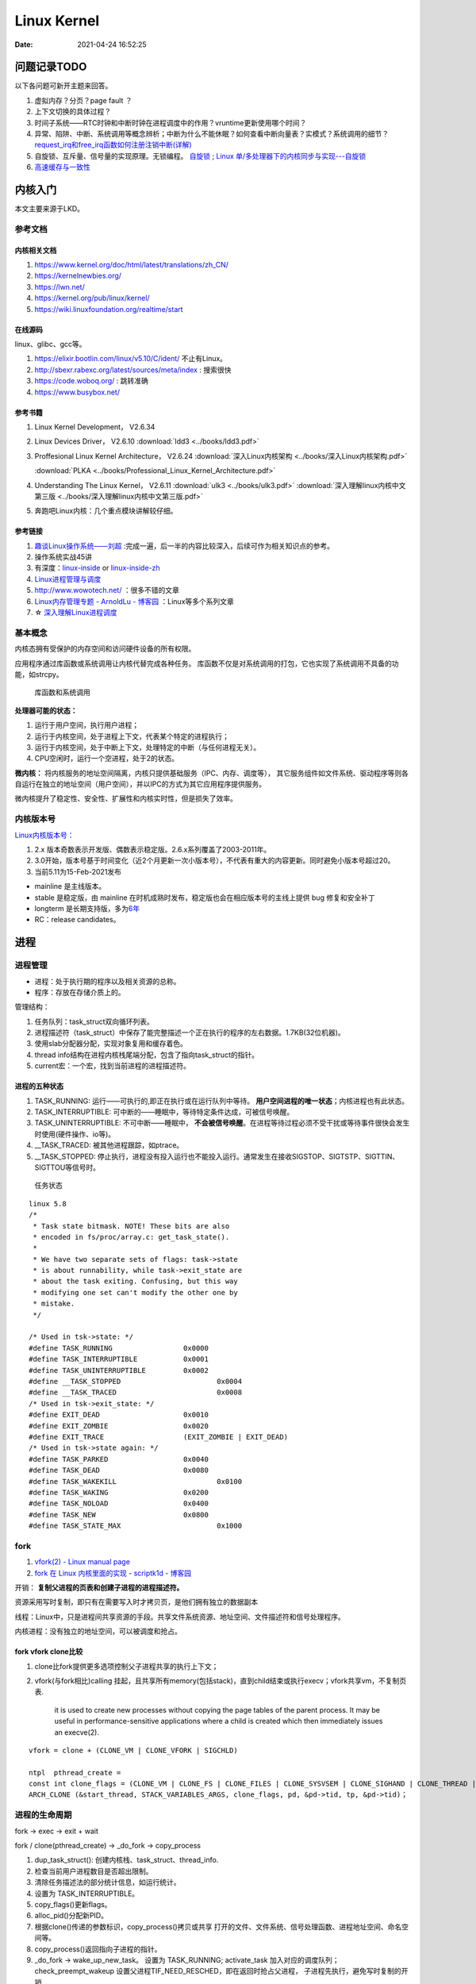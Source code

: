 
===============
Linux Kernel
===============


:Date:   2021-04-24 16:52:25



问题记录TODO
=============
以下各问题可新开主题来回答。
   
1. 虚拟内存？分页？page fault ？
2. 上下文切换的具体过程？
3. 时间子系统——RTC时钟和中断时钟在进程调度中的作用？vruntime更新使用哪个时间？ 
4. 异常、陷阱、中断、系统调用等概念辨析；中断为什么不能休眠？如何查看中断向量表？实模式？系统调用的细节？
   `request_irq和free_irq函数如何注册注销中断(详解) <https://www.cnblogs.com/lifexy/p/7506613.html>`__
5. 自旋锁、互斥量、信号量的实现原理。无锁编程。
   `自旋锁 <http://www.wowotech.net/kernel_synchronization/460.html>`__ ;
   `Linux 单/多处理器下的内核同步与实现---自旋锁 <https://zhuanlan.zhihu.com/p/115748853>`__

6. `高速缓存与一致性 <https://zhuanlan.zhihu.com/cpu-cache>`__


   


内核入门
============
本文主要来源于LKD。

参考文档
--------

内核相关文档
~~~~~~~~~~~~~~~~~

1. https://www.kernel.org/doc/html/latest/translations/zh_CN/
2. https://kernelnewbies.org/
3. https://lwn.net/
4. https://kernel.org/pub/linux/kernel/
5. https://wiki.linuxfoundation.org/realtime/start

在线源码
~~~~~~~~~~~~~~~~~~
linux、glibc、gcc等。

1. https://elixir.bootlin.com/linux/v5.10/C/ident/ 不止有Linux。
2. http://sbexr.rabexc.org/latest/sources/meta/index : 搜索很快
3. https://code.woboq.org/ : 跳转准确
4. https://www.busybox.net/

参考书籍
~~~~~~~~

1. Linux Kernel Development， V2.6.34
2. Linux Devices Driver， V2.6.10
   :download:`ldd3 <../books/ldd3.pdf>` 
3. Proffesional Linux Kernel Architecture， V2.6.24 
   :download:`深入Linux内核架构 <../books/深入Linux内核架构.pdf>` 

   :download:`PLKA <../books/Professional_Linux_Kernel_Architecture.pdf>` 

4. Understanding The Linux Kernel，  V2.6.11 
   :download:`ulk3 <../books/ulk3.pdf>` 
   :download:`深入理解linux内核中文第三版 <../books/深入理解linux内核中文第三版.pdf>` 

5. 奔跑吧Linux内核：几个重点模块讲解较仔细。


参考链接
~~~~~~~~

1. `趣谈Linux操作系统——刘超 <https://zter.ml/>`__ :完成一遍，后一半的内容比较深入，后续可作为相关知识点的参考。
2. 操作系统实战45讲
3. 有深度：`linux-inside <https://0xax.gitbooks.io/linux-insides/content/>`__ or 
   `linux-inside-zh <https://github.com/MintCN/linux-insides-zh>`__
4. `Linux进程管理与调度 <https://blog.csdn.net/gatieme/category_6225543.html>`__
5. http://www.wowotech.net/ ：很多不错的文章
6. `Linux内存管理专题 - ArnoldLu - 博客园  <https://www.cnblogs.com/arnoldlu/p/8051674.html>`__ ：Linux等多个系列文章
7. ☆ `深入理解Linux进程调度  <https://mp.weixin.qq.com/s/3rV6d04QjO9_8Nkq9SrWYg>`__




基本概念
--------
内核态拥有受保护的内存空间和访问硬件设备的所有权限。

应用程序通过库函数或系统调用让内核代替完成各种任务。
库函数不仅是对系统调用的打包，它也实现了系统调用不具备的功能，如strcpy。

.. figure:: ../images/SyscallAndLibc.png
   :alt: 库函数和系统调用

   库函数和系统调用


**处理器可能的状态：**

1. 运行于用户空间，执行用户进程；
2. 运行于内核空间，处于进程上下文，代表某个特定的进程执行；
3. 运行于内核空间，处于中断上下文，处理特定的中断（与任何进程无关）。
4. CPU空闲时，运行一个空进程，处于2的状态。

**微内核：**
将内核服务的地址空间隔离，内核只提供基础服务（IPC、内存、调度等），
其它服务组件如文件系统、驱动程序等则各自运行在独立的地址空间（用户空间），并以IPC的方式为其它应用程序提供服务。

微内核提升了稳定性、安全性、扩展性和内核实时性，但是损失了效率。


内核版本号
----------

`Linux内核版本号： <http://en.wikipedia.org/wiki/Linux_kernel#Version_numbering>`__

1. 2.x 版本奇数表示开发版、偶数表示稳定版。2.6.x系列覆盖了2003-2011年。
2. 3.0开始，版本号基于时间变化（近2个月更新一次小版本号），不代表有重大的内容更新。同时避免小版本号超过20。
3. 当前5.11为15-Feb-2021发布

-  mainline 是主线版本。
-  stable 是稳定版，由 mainline   在时机成熟时发布，稳定版也会在相应版本号的主线上提供 bug   修复和安全补丁
-  longterm   是长期支持版，多为\ `6年 <https://www.kernel.org/category/releases.html>`__
-  RC：release candidates。


进程
=====
进程管理
---------
* 进程：处于执行期的程序以及相关资源的总称。
* 程序：存放在存储介质上的。

管理结构：

1. 任务队列：task_struct双向循环列表。
2. 进程描述符（task_struct）中保存了能完整描述一个正在执行的程序的左右数据。1.7KB(32位机器)。
3. 使用slab分配器分配，实现对象复用和缓存着色。
4. thread info结构在进程内核栈尾端分配，包含了指向task_struct的指针。
5. current宏：一个宏，找到当前进程的进程描述符。

进程的五种状态
~~~~~~~~~~~~~~

1. TASK_RUNNING: 运行——可执行的,即正在执行或在运行队列中等待。 **用户空间进程的唯一状态**；内核进程也有此状态。
2. TASK_INTERRUPTIBLE: 可中断的——睡眠中，等待特定条件达成，可被信号唤醒。
3. TASK_UNINTERRUPTIBLE: 不可中断——睡眠中， **不会被信号唤醒**。在进程等待过程必须不受干扰或等待事件很快会发生时使用(硬件操作、io等)。
4. __TASK_TRACED: 被其他进程跟踪，如ptrace。
5. __TASK_STOPPED: 停止执行，进程没有投入运行也不能投入运行。通常发生在接收SIGSTOP、SIGTSTP、SIGTTIN、SIGTTOU等信号时。

.. figure:: ../images/task_status.png
   :scale: 50%

   任务状态


::

   linux 5.8
   /*
    * Task state bitmask. NOTE! These bits are also
    * encoded in fs/proc/array.c: get_task_state().
    *
    * We have two separate sets of flags: task->state
    * is about runnability, while task->exit_state are
    * about the task exiting. Confusing, but this way
    * modifying one set can't modify the other one by
    * mistake.
    */

   /* Used in tsk->state: */
   #define TASK_RUNNING			0x0000
   #define TASK_INTERRUPTIBLE		0x0001
   #define TASK_UNINTERRUPTIBLE		0x0002
   #define __TASK_STOPPED			0x0004
   #define __TASK_TRACED			0x0008
   /* Used in tsk->exit_state: */
   #define EXIT_DEAD			0x0010
   #define EXIT_ZOMBIE			0x0020
   #define EXIT_TRACE			(EXIT_ZOMBIE | EXIT_DEAD)
   /* Used in tsk->state again: */
   #define TASK_PARKED			0x0040
   #define TASK_DEAD			0x0080
   #define TASK_WAKEKILL			0x0100
   #define TASK_WAKING			0x0200
   #define TASK_NOLOAD			0x0400
   #define TASK_NEW			0x0800
   #define TASK_STATE_MAX			0x1000



fork
-----
1. `vfork(2) - Linux manual page  <https://man7.org/linux/man-pages/man2/vfork.2.html>`__
2. `fork 在 Linux 内核里面的实现 - scriptk1d - 博客园  <https://www.cnblogs.com/crybaby/p/12938807.html#_do_frok>`__


开销： **复制父进程的页表和创建子进程的进程描述符。**

资源采用写时复制，即只有在需要写入时才拷贝页，是他们拥有独立的数据副本


线程：Linux中，只是进程间共享资源的手段。共享文件系统资源、地址空间、文件描述符和信号处理程序。

内核进程：没有独立的地址空间，可以被调度和抢占。


fork vfork clone比较
~~~~~~~~~~~~~~~~~~~~~

1. clone比fork提供更多选项控制父子进程共享的执行上下文；
2. vfork(与fork相比)calling 挂起，且共享所有memory(包括stack)，直到child结束或执行execv；vfork共享vm，不复制页表.

       it is used to create new
       processes without copying the page tables of the parent process.
       It may be useful in performance-sensitive applications where a
       child is created which then immediately issues an execve(2).

::


    vfork = clone + (CLONE_VM | CLONE_VFORK | SIGCHLD)
    
    ntpl  pthread_create = 
    const int clone_flags = (CLONE_VM | CLONE_FS | CLONE_FILES | CLONE_SYSVSEM | CLONE_SIGHAND | CLONE_THREAD | CLONE_SETTLS | CLONE_PARENT_SETTID | CLONE_CHILD_CLEARTID | 0);
    ARCH_CLONE (&start_thread, STACK_VARIABLES_ARGS, clone_flags, pd, &pd->tid, tp, &pd->tid)；




进程的生命周期
------------------
fork -> exec -> exit + wait

fork / clone(pthread_create) -> _do_fork -> copy_process

1.  dup_task_struct(): 创建内核栈、task_struct、thread_info.
2.  检查当前用户进程数目是否超出限制。
3.  清除任务描述法的部分统计信息，如运行统计。
4.  设置为 TASK_INTERRUPTIBLE。
5.  copy_flags()更新flags。
6.  alloc_pid()分配新PID。
7.  根据clone()传递的参数标识，copy_process()拷贝或共享 
    打开的文件、文件系统、信号处理函数、进程地址空间、命名空间等。
8. copy_process()返回指向子进程的指针。
9. _do_fork -> wake_up_new_task。
   设置为 TASK_RUNNING;
   activate_task 加入对应的调度队列；
   check_preempt_wakeup 设置父进程TIF_NEED_RESCHED，即在返回时抢占父进程，
   子进程先执行，避免写时复制的开销

exit() -> do_exit()

1. 设置task_struct的标识成员为PF_EXITING,表示正在退出。
2. 删除内核定时器。
3. 释放地址空间mm_struct。
4. exit_fs()、exit_files()，分别递减文件系统、文件描述符的引用计数。
5. 设置EXIT_ZOMBIE，调用schedule切换到新进程。
   
   * 这是进程执行的最后一段代码，do_exit永不返回。
   * 此时与进程相关的所有资源都被释放掉了。
   * 进程此时占有的内存只有内核栈、thread_info、task_struct。

6. 父进程可获取已终止的子进程信息wait4()，然后通知内核释放所占用的剩余资源，
   release_task() -> _exit_signal()

::

   kernel/exit.c
   void __noreturn do_exit(long code)
   {

   		preempt_count_set(PREEMPT_ENABLED);

   		set_current_state(TASK_UNINTERRUPTIBLE);
   		schedule();

   	exit_signals(tsk);  /* sets PF_EXITING */

   	exit_mm();

   	exit_sem(tsk);
   	exit_shm(tsk);
   	exit_files(tsk);
   	exit_fs(tsk);
   	if (group_dead)
   		disassociate_ctty(1);
   	exit_task_namespaces(tsk);
   	exit_task_work(tsk);
   	exit_thread(tsk);
   	exit_umh(tsk);

   	debug_check_no_locks_held();

   	if (tsk->io_context)
   		exit_io_context(tsk);

   	if (tsk->splice_pipe)
   		free_pipe_info(tsk->splice_pipe);

   	if (tsk->task_frag.page)
   		put_page(tsk->task_frag.page);

   	validate_creds_for_do_exit(tsk);

   	check_stack_usage();
   	preempt_disable();

   	exit_rcu();
   	exit_tasks_rcu_finish();

   	lockdep_free_task(tsk);
   	do_task_dead();
   }



进程调度
-----------

Linux提供抢占式多任务模式（preemptive multitaking）。


调度程序：在TASK_RUNNING的进程之间分配有限的处理器时间资源。

调度策略的平衡： 优先调度IO消耗型以保证短的响应时间，或优先调度CPU消耗型以保证高吞吐量。

Linux更倾向于 ``优先调度IO消耗型进程``，以保证响应时间（交互式应用和桌面系统等）。


O(1)调度
~~~~~~~~~

1. 140个成员的array,各成员各对应一个FIFO队列；
2. 使用位图来各队列是否为空；
3. 调度时间复杂度为 O(1).

.. figure:: ../images/O(1)_schedule.jpg
   :scale: 50%

   Linux2.6.23以前的O(1)调度



六大调度策略
----------------
1. `sched man <https://man7.org/linux/man-pages/man7/sched.7.html>`__ 讲得很清楚。
2. `翻译版 <https://www.cnblogs.com/charlieroro/p/12133100.html>`__ 。



1. SCHED_FIFO: 先进先出，无时间片。
2. SCHED_RR：时间片轮转，可抢占。
3. SCHED_DEADLINE：按照任务deadline来调度选择其 deadline 距离当前时间点最近的任务。
4. SCHED_OTHER：Linux中又名SCHED_NORMAL，根据nice值调度。
5. SCHED_BATCH：假定任务是CPU-intensive，对唤醒的进程做调度惩罚，即不提倡频繁切换。
6. SCHED_IDLE: nice值小于19，即用于优先级非常低的任务。

不同类型进程优先级为

::

    __stop_sched_class -> __dl_sched_class -> __rt_sched_class -> __fair_sched_class -> __idle_sched_class


实时策略
------------


调度器为每个优先级维护一个等待list。选择最高优先级的非空list的第一个成员来执行。
调度策略只能决定同一等待list（同一优先级）的进程执行顺序。

1. normal scheduling policies： (SCHED_OTHER, SCHED_IDLE, SCHED_BATCH), sched_priority must be specified as 0.

   The nice value  (SCHED_OTHER, SCHED_BATCH) influence the CPU scheduler to favor or disfavor a process in scheduling decisions.
   the range is -20 (high priority) to +19 (low priority).

2. **real-time policies**：(SCHED_FIFO, SCHED_RR, SCHED_DEADLINE) have a sched_priority value in the range **1 (low) to 99 (high)**.

Linux的实时调度算法提供了一种软实时的工作方式，即尽力使进程在它的限定时间到来前运行，但内核不保证总能满足要求。

Linux调度程序默认试图使进程尽量在同一个处理器运行（软亲和性），同时提供了强制亲和性（通过task_struct的cpus_allowed位掩码标志）。

FIFO与RR
~~~~~~~~~~~~~
1. `实时调度类分析 <https://www.cnblogs.com/arnoldlu/p/9025981.html>`__ （源码分析）

2. `Linux进程调度总结 <https://zhuanlan.zhihu.com/p/335846858>`__ (图不错)
3. `Linux schedule 调度算法  <https://mp.weixin.qq.com/s/GaZbL1LVq4rFmKIWwiKOeQ>`__

FIFO:严格按照优先级来执行，同一优先级先进先得到执行。

RR:调度策略，:存在一个RR_TIMESLICE时隙设置，可以通过调节时隙让各进程得到相对公平的机会。

当相同优先级的FIFO和RR进程执行时，RR相对吃亏，因为FIFO一旦抢占会执行到不会主动放弃。


RT Bandwidth
~~~~~~~~~~~~~~~~~~~~~~
RT进程和普通进程之间有一个分配带宽的比例，默认情况是 RT:CFS=95:5。

通过/proc/sys/kernel/sched_rt_period_us和/proc/sys/kernel/sched_rt_runtime_us来设置。


CFS调度
--------

`CFS调度器（2）-源码解析 <http://www.wowotech.net/process_management/448.html>`__

1. CFS调度完全摒弃时间片的分配方法，而是给进程分配处理器的使用比例，确保了进程调度中有恒定的公平性，而切换频率则是不断变化的。
2. CFS有一个分配时间的最小粒度，默认1ms，在可运行进程数量较多时，可将切换消耗限制在一定范围。
3. 进程获得的处理器时间由自己和其它所有可运行进程的nice值的差值决定，nice相差1则相差1.25倍时间。


时间片与nice
~~~~~~~~~~~~
1. 时间片：进程在被抢占之前能够运行的时间，预先分配的。
2. nice：决定处理器的使用比例。

采用固定时间片则会引发固定的切换频率，会影响公平性。

1. 若将nice映射到绝对的时间片，则进程切换无法最优化进行。如高nice值的进程切换会更频繁；同时nice值±1的效果取决于nice本身初始值。
2. 基于优先级的调度器为了优化交互任务，需要提升刚唤醒的进程的优先级，这样的优先级提升实际上是不公平的。
3. 时间片会随着定时器节拍改变，即最小时间片必须是定时器节拍的整数倍。

调度延时
~~~~~~~~~
又被称为调度周期，即该时间内所有任务均会被运行一次。

当进程数 < sched_nr_latency(默认为为8)时，值固定的为sysctl_sched_latency(6 ms)

当进程数 > sched_nr_latency(8)时,为进程数乘以sched_min_granularity_ns(0.75ms)

**sysctl_sched_latency  =   cat /proc/sys/kernel/sched_latency_ns**

`[scheduler] 调度时延，调度最小抢占粒度，调度唤醒抢占粒度详解 <https://blog.csdn.net/wukongmingjing/article/details/105433479>`__

调度的实现
------------

时间记账vruntime
~~~~~~~~~~~~~~~~~
CFS使用调度器实体结构来维护每个进程运行的时间记张。（linux/sched.h -> struct_sched_entity）


vruntime存放进程的虚拟运行时间，是所有可运行进程总数的加权计算结果。单位ns，与定时器节拍不相关。

``虚拟运行时间 vruntime += 实际运行时间 delta_exec * NICE_0_LOAD/ 权重``

系统定时器周期性调用 update_curr()，以更新所有进程的vruntime(包括可运行和阻塞态的所有进程)。

针对刚创建的进程会进行一定的惩罚，将虚拟时间加上一个值。


进程选择
~~~~~~~~~~~~
选择具有最小vruntime的任务。

使用红黑树rbtree来组织可运行的进程队列，节点键值即vruntime。


1. 选择下一个任务：pick_next_entity()，运行rbtree最左节点对应的进程。此处不需要遍历树来查找最左节点，因为 ``最左节点已经被缓存起来`` （在更新rbtree时缓存的）。
2. 在rbtree插入进程： ``进程被唤醒或fork()创建进程时``。enqueue_entity()更新当前任务的统计数据，并插入调度实体，并更新最左节点的缓存。
3. 删除进程：进程阻塞或终止时。dequeue_entity()。

大小核与HFI
~~~~~~~~~~~~~~~~
1. `14. Hardware-Feedback Interface for scheduling on Intel Hardware — The Linux Kernel documentation  <https://docs.kernel.org/x86/intel-hfi.html#implementation-details-for-linux>`__

The Hardware Feedback Interface provides to the operating system information 
about the **performance and energy efficiency of each CPU** in the system. 
Each capability is given as a unit-less quantity in the range **[0-255]**. 
Higher values indicate higher capability. Energy efficiency and performance are reported in separate capabilities. 


调度器
~~~~~~~~~~~
每个CPU都有自己的 struct rq 结构，其用于描述在此 CPU 上所运行的所有进程，其包括一个实时进程队列 rt_rq 和一个 CFS 运行队列 cfs_rq。

调度类sched_class定义了很多种方法，用于操作上述调度队列上的任务。每种调度策略各实现了一种调度类，并放在同一个链表中。

调度类中的方法，如pick_next_task在不同的调度类中有不同的实现，返回空时则继续操作下一个队列。

1. fair_sched_class 的实现是 pick_next_task_fair，rt_sched_class 的实现是 pick_next_task_rt；
2. pick_next_task_rt 操作的是 rt_rq，pick_next_task_fair 操作的是 cfs_rq。

调用路径pick_next_task_fair -> pick_next_entity -> __pick_first_entity。

.. figure:: ../images/sched.jpg
   :scale: 70%

   调度过程


休眠与唤醒
~~~~~~~~~~~~

休眠（被阻塞）通过等待队列处理，有两种状态，TASK_INTTERUPTIBLE和TASK_UNITTERUPTIBLE。

当与等待队列相关的时间发生时，队列上所有进程都会被唤醒（存在虚假唤醒）。

1. DEFINE_WAIT()创建一个等待队列的项；
2. add_wait_queue()加入队列中；
3. prepare_to_wait()设置进程状态为TASK_INTTERUPTIBLE或TASK_UNITTERUPTIBLE；
4. 若被信号唤醒，则检查条件是否为真；
5. 条件满足后设置状态为TASK_RUNNING并调用finish_wait()移出等待队列。

wake_up() -> try_to_wake_up()。通常是促使条件达成的代码来调用此函数，比如磁盘数据到来时，VFS需要调用。

1. 设置状态为TASK_RUNNIN并调用finish_wait；
2. enqueue_task()放入调度队列；
3. 若被唤醒的进程优先级比正在运行的进程优先级高，则设置need_resched标志。

wake_up
~~~~~~~~
1. `进程调度API之wake_up_process_tiantao2012的博客-CSDN博客  <https://blog.csdn.net/tiantao2012/article/details/78872831>`__
2. `sched feature: TTWU_QUEUE_yiyeguzhou100的博客-CSDN博客  <https://blog.csdn.net/yiyeguzhou100/article/details/104336751>`__
3. https://elixir.bootlin.com/linux/latest/source/kernel/sched/core.c#L3778

唤醒方式：

1. 分支1：cpus_share_cache判断如果目标CPU与当前CPU **不共享LLC**（即L3 cache），则将该线程加到目标cpu的wake_list后，向目标CPU发送 **IPI中断**。
2. 分支2：(同Cluster，非IPI形式)try_to_wake_up() 调用 ttwu_queue() 将这个唤醒的任务添加到队列当中。ttwu_queue() 再调用 ttwu_do_activate() 激活这个任务。ttwu_do_activate() 调用 ttwu_do_wakeup()

内核栈
----------

当系统因为系统调用（软中断）或硬件中断，CPU切换到特权工作模式，进程陷入内核态，进程使用的栈也要从用户栈转向系统栈。

从用户态到内核态要两步骤，首先是将用户堆栈地址保存到内核堆栈中，然后将CPU堆栈指针寄存器指向内核堆栈。

当由内核态转向用户态，步骤首先是将内核堆栈中得用户堆栈地址恢复到CPU堆栈指针寄存器中。




- 用户空间的堆栈，task_struct->mm->vm_area，属于进程虚拟地址空间。

- 内核态的栈，tsak_struct->stack(其 ``底部是thread_info对象``，thread_info可以用来快速获取task_struct对象)。
  整个stack区域一般只有一个内存页(可配置)，32位机器也就是4KB。也是进程私有的。



https://zhuanlan.zhihu.com/p/296750228

.. figure:: ../images/kernel_stack.png
   :scale: 70%


- x86: 上图，采用了每cpu变量current_task来保存当前运行进程的task_struct
- arm: 使用current宏，arm32使用栈偏移量、arm64使用专门的寄存器 来找到进程描述符。

为什么需要内核栈？

1. 内核的代码和数据是为所有的进程共享的
2. 安全


抢占和上下文切换
------------------
1. `内核抢占和低延迟_独角鲸的博客-CSDN博客  <https://blog.csdn.net/su_linux/article/details/15500053>`__
2. `进程切换：自愿(voluntary)与强制(involuntary) | Linux Performance  <http://linuxperf.com/?p=209>`__

抢占
~~~~~~
自愿切换和强制切换：

1. 自愿切换发生的时候，进程不再处于运行状态，比如由于等待IO而阻塞(TASK_UNINTERRUPTIBLE)，或者因等待资源和特定事件而休眠(TASK_INTERRUPTIBLE)，又或者被debug/trace设置为TASK_STOPPED/TASK_TRACED状态；
2. 强制切换发生的时候，进程仍然处于运行状态(TASK_RUNNING)，通常是由于被优先级更高的进程抢占(preempt)，或者进程的时间片用完了。

context_switch
~~~~~~~~~~~~~~~~~~~
上下文切换：即从一个可执行程序切换到另一个可执行程序。

_schedule -> context_switch()： 完成地址空间切换switch_mm()和处理器状态恢复switch_to()。

::

   /*
    * context_switch - switch to the new MM and the new thread's register state.
    */
   static __always_inline struct rq *
   context_switch(struct rq *rq, struct task_struct *prev,
   	       struct task_struct *next, struct rq_flags *rf)
   {
   	struct mm_struct *mm, *oldmm;
   ......
   	mm = next->mm;
   	oldmm = prev->active_mm;
   ......
   	switch_mm_irqs_off(oldmm, mm, next);
   ......
   	/* Here we just switch the register state and the stack. */
   	switch_to(prev, next, prev);
   	barrier();
   	return finish_task_switch(prev);
   }


switch_to
~~~~~~~~~~~
通过三个变量 switch_to(prev = A, next=B, last=C)，

A 进程就明白了，我当时被切换走的时候，是切换成 B，这次切换回来，是从 C 回来的。

::

   #define switch_to(prev, next, last)					\
   do {									\
   	prepare_switch_to(prev, next);					\
   									\
   	((last) = __switch_to_asm((prev), (next)));			\
   } while (0)



TSS
~~~~~~~
内核态。


x86 在内存里面维护一个 TSS（Task State Segment，任务状态段）结构。这里面有所有的寄存器。

为了避免全量切换，Linux在 cpu_init 中给每一个 CPU 关联一个 TSS，然后将 TR 永远指向这个 TSS。

task_struct的最后一个成员变量thread保存了需要切换的寄存器：


真的参与进程切换的寄存器很少，主要的就是 ``栈顶寄存器``。	


CPU角度的进程切换：将某个进程的 thread_struct 里面的寄存器的值，写入到 CPU 的 TR 指向的 tss_struct

::

   /* CPU-specific state of this task: */
   struct thread_struct		thread; //这个结构的内容与体系相关!! ia64和x86都不一样



pt_regs和cpu_context
~~~~~~~~~~~~~~~~~~~~~
task_struct成员stack指向内核栈，内核栈顶部的pt_regs中保存用户态的regs。


arm：

1. pt_regs和cpu_context都是处理器架构相关的结构。

2. pt_regs是发生异常时（当然包括中断）保存的处理器现场，用于异常处理完后来恢复现场，它保存在进程内核栈中。

3. cpu_context是发生进程切换时，保存当前进程的上下文，保存在当前进程的进程描述符中。

4. pt_regs表征发生异常时处理器现场，cpu_context发生调度时当前进程的处理器现场。

参考

1. `Arm64 Linux 5.0 - 深入理解Linux内核进程上下文切换 <https://cloud.tencent.com/developer/article/1710837>`__
2. `x86 Linux 4.6 - Linux进程上下文切换过程context_switch详解 <https://blog.csdn.net/gatieme/article/details/51872659>`__
3. `fork背后隐藏的技术细节 <https://zhuanlan.zhihu.com/p/373958196>`__


need_resched
~~~~~~~~~~~~~~
表明需要重新执行一次调度，强制调度，有调度延时。

当某个进程应该被抢占时，或更高优先级的进程进入可执行状态时，需要设置此标志。

该标志包含在进程描述符内，访问进程描述符内的变量比访问全局变量快（current宏速度快且进程描述符通常在告诉缓存内）。


用户抢占与内核抢占preempt
~~~~~~~~~~~~~~~~~~~~~~~~~~~~~

触发调度的点有： **定时器中断、唤醒进程时、迁移进程时、改变进程优先级时**。

执行调度的点有：

**用户抢占时机**

1. 从系统调用返回用户空间时；
2. 从中断处理程序返回用户空间时。


**内核抢占时机**

1. 中断返回到内核时。
2. 可以在任何时间抢占任务（只要没有锁）.通常发生在 禁用抢占临界区结束(preempt_enable)、禁用软中断临界区结束、cond_resched调用点。

preempt_enable() 会调用 preempt_count_dec_and_test()，判断 preempt_count 和 TIF_NEED_RESCHED 看是否可以被抢占。

如果可以，就调用 preempt_schedule->preempt_schedule_common->__schedule 进行调度。

.. figure:: ../images/schedule_and_preempt.png

            抢占式调度


_schedule上下文切换
~~~~~~~~~~~~~~~~~~~~

.. figure:: ../images/context_switch.jpg

               context_switch

进程优先级
-----------------
1. `关于Linux进程优先级数字混乱的彻底澄清 <https://mp.weixin.qq.com/s/44Gamu17Vkl77OGV2KkRmQ>`__
2. `proc(5) - Linux manual page  <https://man7.org/linux/man-pages/man5/proc.5.html>`__

**用户态：**
~~~~~~~~~~~~~~~~~~~

1. sched_priority(chrt、/proc/pid/stat 字段 **40**)，最常用。sched_priority : 1(low) to 99(high)
2. nice(/proc/pid/stat 字段 **19**)。nice :-19(high) to 20(low)
3. policy(字段 **41**)



**内核态：**
~~~~~~~~~~~~~~~~
内核调度bitmap使用。 /proc/pid/sched。小->优先级高。

prio = 99 - sched_priority

normal = 120 + nice

**top命令：**
~~~~~~~~~~~~~~~
/proc/pid/stat 字段 **18**. top_prio = -1 - sched_priority



系统调用
=============
1. `the-definitive-guide-to-linux-system-calls  <https://blog.packagecloud.io/eng/2016/04/05/the-definitive-guide-to-linux-system-calls/>`__
`系统调用权威指南 <https://arthurchiao.art/blog/system-call-definitive-guide-zh>`__
系统学习，有源码分析

2. `深入理解系统调用 <https://www.cnblogs.com/liujianing0421/p/12971722.html>`__

3. `调用门 - 硬件原理 <https://mp.weixin.qq.com/s/8BtdBNTW36BUxb5Ee-jKSw>`__
4. `Linux syscall过程 —— 栈切换等 <https://cloud.tencent.com/developer/article/1492374>`__

概念
------
在Linux中，系统调用是用户空间访问内核的唯一手段。

系统调用在用户空间进程和硬件设备之间添加了一个中间层，作用：

1. 为用户空间提供硬件抽象接口；
2. 保证系统的稳定与安全。内核基于权限、用户和其它规则对访问进行裁决；
3. 为运行在虚拟系统中的进程提供公共接口（？）。

应用程序编程接口API；在用户空间实现，应用程序使用其来编程。不需要和系统调用对应。

POSIX：提供一套大体基于UNIX的操可移植作系统标准。

C库：Linux系统调用像其它大多数UNIX系统一样，作为C库的一部分提供。C库提供了POSIX的大部分API。

UNIX接口设计：提供机制（功能定义）而不是策略（如何实现）。

eax：存放系统调用号、返回值。


系统调用的实现
--------------

系统调用列表：在sys_call_table中，空sys_ni_syscall()仅返回-ENOSYS。

系统调用设计：力求简洁，参数尽可能少；向前向后兼容性；可移植性。

参数验证：系统调用必须仔细检查参数是否合法。


syscall
~~~~~~~~~~~
不是所有的系统调用在glibc中都有对应的封装。

use syscall from glibc to call exit with exit status of 42:

::

   int
   main(int argc, char *argv[])
   {
   unsigned long syscall_nr = 60;
   long exit_status = 42;

   asm ("movq %0, %%rax\n"
         "movq %1, %%rdi\n"
         "syscall"
      : /* output parameters, we aren't outputting anything, no none */
         /* (none) */
      : /* input parameters mapped to %0 and %1, repsectively */
         "m" (syscall_nr), "m" (exit_status)
      : /* registers that we are "clobbering", unneeded since we are calling exit */
         "rax", "rdi");
   }


   
**syscall wrapper function**: sysdeps/unix/sysv/linux/x86_64/syscall.S

::

   /* Usage: long syscall (syscall_number, arg1, arg2, arg3, arg4, arg5, arg6)
      We need to do some arg shifting, the syscall_number will be in
      rax.  */


         .text
   ENTRY (syscall)
         movq %rdi, %rax         /* Syscall number -> rax.  */
         movq %rsi, %rdi         /* shift arg1 - arg5.  */
         movq %rdx, %rsi
         movq %rcx, %rdx
         movq %r8, %r10
         movq %r9, %r8
         movq 8(%rsp),%r9        /* arg6 is on the stack.  */
         syscall                 /* Do the system call.  */
         cmpq $-4095, %rax       /* Check %rax for error.  */
         jae SYSCALL_ERROR_LABEL /* Jump to error handler if error.  */
   L(pseudo_end):
         ret                     /* Return to caller.  */


这段代码同时展示了两个调用约定：传递给这个函数的参数 符合 用户空间调用约定，
然后将这些参数移动到其他寄存器，使得它们在通过 syscall 进入内核之前符合 内核调用约定。


syscall 时，跳转到 entry_SYSCALL_64 开始执行，其定义在 arch/x86/entry/entry_64.S


系统调用上下文
~~~~~~~~~~~~~~
内核在执行系统调用时处于进程上下文。

在进程上下文中内核可以休眠（系统调用阻塞、显示调用schedule）并且可以被抢占。

- 可休眠说明系统调用可以使用内核提供的大部分功能（而不可休眠的中断在编程时会受到极大限制）；
- 可抢占可需要保证系统调用是可重入。

注册和使用
~~~~~~~~~~
1. 加入系统调用表；
2. 编译进内核映像（不能是模块）；
3. 通过C库或使用_syscalln()访问系统调用。

_syscalln() -> K_INLINE_SYSCALL : 内联汇编


系统调用的替代：

1. 实现一个设备节点，然后使用read/write；
2. 使用文件描述符来表示。


x86 系统调用
-------------------


int 0x80和syscall/sysenter的区别
~~~~~~~~~~~~~~~~~~~~~~~~~~~~~~~~~~~~~~~~
https://www.cnblogs.com/LittleHann/p/4111692.html

1. 通过INT 0x80中断方式。
   
   * 在 2.6以前的 Linux 2.4 内核中，用户态 Ring3 代码请求内核态 Ring0 代码完成某些功能是通过系统调用完成的，而系统调用的是通过软中断指令(int 0x80) 实现的。在 x86 保护模式中，处理 INT 中断指令时
   * 在发生系统调用，由 Ring3 进入 Ring0 的这个过程浪费了不少的 CPU 周期，例如，系统调用必然需要由 Ring3 进入 Ring0，权限提升之前和之后的级别是固定的。
      
   1) CPU 首先从中断描述表 IDT 取出对应的门描述符
   2) 判断门描述符的种类
   3) 检查门描述符的级别 DPL 和 INT 指令调用者的级别 CPL，当 CPL<=DPL 也就是说 INT 调用者级别高于描述符指定级别时，才能成功调用
   4) 根据描述符的内容，进行压栈、跳转、权限级别提升
   5) 内核代码执行完毕之后，调用 IRET 指令返回，IRET 指令恢复用户栈，并跳转会低级别的代码 .
    
2. 通过sysenter指令方式。
sysenter 指令用于由 Ring3 进入 Ring0，SYSEXIT 指令用于由 Ring0 返回 Ring3。由于没有特权级别检查的处理，也没有压栈的操作，所以执行速度比 INT n/IRET 快了不少。
sysenter和sysexit都是CPU原生支持的指令集

arm64系统调用
--------------
1. `armv8/arm64 中断/系统调用流程 <https://cloud.tencent.com/developer/article/1413292>`__
2. `Linux Kernel 5.14 arm64异常向量表解读-中断处理解读  <https://blog.csdn.net/weixin_42135087/article/details/120232101>`__


arm异常向量表
~~~~~~~~~~~~~~~~~~
1. `ARM Cortex-A Series Programmer's Guide for ARMv8-A  <https://developer.arm.com/documentation/den0024/a/CHDEEDDC>`__


有四张表，每张表有四个异常入口，分别对应同步异常，IRQ，FIQ和出错异常。

1. 如果发生异常并不会导致exception level切换，并且使用的栈指针是SP_EL0，那么使用第一张异常向量表。
2. 如果发生异常并不会导致exception level切换，并且使用的栈指针是SP_EL1/2/3，那么使用第二张异常向量表。
3. 如果发生异常会导致exception level切换，并且比目的exception level低一级的exception level运行在AARCH64模式，那么使用第三张异常向量表。
4. 如果发生异常会导致exception level切换，并且比目的exception level低一级的exception level运行在AARCH32模式，那么使用第四张异常向量表。

.. figure:: ../images/exception_vector_table.png
   :alt: exception_vector_table


linux中断向量表
~~~~~~~~~~~~~~~~~~~~
arch/arm64/kernel/entry.S：

1. **el1_sync**：当前处于内核态时，发生了指令执行异常、缺页中断（跳转地址或者取地址）。

2. **el1_irq**：当前处于内核态时，发生硬件中断。

3. **el0_sync**：当前处于用户态时，发生了指令执行异常、缺页中断（跳转地址或者取地址）、系统调用。

4. **el0_iqr**：当前处于用户态时，发生了硬件中断。

el1_sync，el1_irq，el0_sync，el0_irq在开始时会调用kernel_entry，在结束时会调用kernel_exit。

当发生中断、异常、系统调用时，硬件会自动：

1）把当前程序的pc值放入ELR_EL1中

2）把当前状态PSTATE存入SPSR_EL1中

3）根据发生在内核态还是用户态，中断还是异常，会自动跳转到el1_sync，el1_irq，el0_sync，el0_irq

4）改变PSTATE，如果是用户态发生中断、异常、系统调用，此时已经进入内核态，堆栈是sp_el1。


SVC系统调用约定
~~~~~~~~~~~~~~~~~

SVC指令在ARMv8体系中被归于异常处理类指令
ESR为SVC使用的立即数


用SVC指令触发系统调用的约定如下[2]：

1. 64位用户程序使用寄存器x8传递系统调用号，32位用户程序使用寄存器x7传递系统调用号；
2. 使用寄存器x0-x6传递系统调用所需参数，最多可传递7个参数；
3. 系统调用执行完后，用寄存器x0存放返回值。


虚拟系统调用vDSO和ASLR
----------------------
不进入内核即可执行系统调用，例如gettimeofday。


The Linux vDSO is a set of code that is part of the kernel.

The "vDSO" (virtual dynamic shared object) is a small shared  library that the kernel automatically maps into the address space   of all user-space applications.

地址随机(安全)
~~~~~~~~~~~~~~~~
1. `The Definitive Guide to Linux System Calls | Packagecloud Blog  <https://blog.packagecloud.io/the-definitive-guide-to-linux-system-calls/>`__

Due to ASLR `address space layout randomization <https://en.wikipedia.org/wiki/Address_space_layout_randomization>`__
the vDSO will be loaded at a random address when a program is started.

每次运行都会有不同的地址。程序代码、库代码、栈、全局变量和堆数据。


_kernel_vsyscall
~~~~~~~~~~~~~~~~~~~~~~~~
内核函数 __kernel_vsyscall 封装了 sysenter 调用约定（calling convention）,
应该使用 __kernel_vsyscall而不是手动实现调用sysenter。

它在内核实现，但每个用户进程启动的时候它会映射到用户进程。

**程序如何找到调用的地址？**

__kernel_vsyscall 的地址写入了 ELF auxiliary vector （辅助功能矢量），
用户程序能（典型情况下通过 glibc）找到后者并使用它。寻找 ELF auxiliary vector 有多种方式：

1. 通过 getauxval，带 AT_SYSINFO 参数
2. 遍历环境变量，从内存解析

内核数据结构
============
提倡在开发时重用Linux内建数据结构。

链表、队列、散列表、红黑树，还有基树（Radix Tree）、位图等。

链表
----------
静态数组：编译时需知道元素数量。

链表：动态创建并插入元素，无需占用连续内存。

Linux内核的标准链表为环形双向链表，灵活性高。

使用方法
~~~~~~~~~~~
在数据结构中嵌入链表。

::

   struct list_head {
       struct list_head *next;
       struct list_head *prev;
   }

   //返回包含list_head的父类型结构体（type），ptr为父结构体中的成员member。
   list_entry(ptr, type, member) 

   // for 循环，利用传入的 pos 作为循环变量，从表头 head 开始，逐项向后（ next方向）移动 pos ，直至又回到 head
   //head为数据结构的第一项成员时，与list_for_each_entry等价
   list_for_each(pos, head) 


   //遍历结构体head的成员member，存放到pos,O(n)
   list_for_each_entry(pos, head, member)


增加、删除、移动、合并节点的时间复杂度均为O(1) ，这些操作对应内部链表操作函数。在已有next/prev指针的情况下可直接调用内部链表函数。




队列
--------------
也称为FIFO。


kfifo为Linux内核通用队列实现。

两个主要操作：enqueue和dequeue（kfifo_in、kfifo_out）。维护两个偏移量：入口偏移和出口偏移。




映射
-------------
也称为关联数组。键到值的关联关系即为映射。可通过散列表、二叉搜索树来实现。

Linux内核提供的映射idr：将唯一的UID映射到一个指针。支持的操作 add、remove、lookup、allocate。

::

   使用idp指向的idr分配一个UID，并关联到ptr。
   idr__get_new(struct idr *idp, void *ptr,int *id)




二叉树
-----------------
Linux实现的红黑树为rbtree，为平衡二叉搜索树。

rbtree的实现并为提供搜索和插入方法。
C语言不方便泛型编程，同时最有效的搜索和插入方法应该由用户自己实现。


中断
====================
中断控制器：将多路中断管线复用为一路并连接到处理器。
每个IRQ中断请求线关联一个中断值。值越小则优先级越高。

`Linux下的中断机制 <https://lrita.github.io/2019/03/05/linux-interrupt-and-trap>`__

中断与异常
------------


1. 中断：异步，由设备使用的硬件资源向处理器发送的电信号，
      打断操作系统的执行（甚至是其它中断线上的处理函数），可随时产生。

2. 异常：又称为同步中断，当指令执行时由CPU控制单元产生的，产生时必须考虑处理器时钟同步。


Intel文档把中断和异常分为以下几类：

**异常：**

当CPU执行指令时探测到一个异常，会产生一个处理器探测异常（processor-detected exception），可以进一步区分，这取决于CPU控制单元产生异常时保存在内核堆栈eip寄存器的值。

1. 故障（fault），通常可以纠正，一旦纠正，程序就可以重新开始，
   保存在eip寄存器中的值是引起故障的指令地址。
2. 陷阱（trap）在陷阱指令执行后立即报告，内核把控制权烦给程序后就可以继续它的执行而不失连续性。
   保存在eip中的值是一个随后要执行的指令地址。陷阱的主要作用是为了调试程序。
3. 异常中止（abort），发生一个严重的错误，控制单元出了问题，
   不能在eip寄存器中保存引起异常的指令所在的确切位置。异常中止用于报告严重的错误，例如硬件故障或系统表中无效的值或者不一致的值。这种异常会强制中止进程。
4. 编程异常（programmed exception），在编程者发出的请求时发送，是由int或int3指令触发的。



IDT表
------


IDT表有256成员向量(NR_VECTORS)。总中断数量还需考虑IO_APIC和PCI_MSI。

非屏蔽中断的向量和异常的向量是固定的，而可屏蔽中断的向量是可以通过对中断控制器的编程来改变。




arch/x86/include/asm/irq_vectors.h：

::

   * Linux IRQ vector layout.
   *
   * There are 256 IDT entries (per CPU - each entry is 8 bytes) which can
   * be defined by Linux. They are used as a jump table by the CPU when a
   * given vector is triggered - by a CPU-external, CPU-internal or
   * software-triggered event.
   *
   * Linux sets the kernel code address each entry jumps to early during
   * bootup, and never changes them. This is the general layout of the
   * IDT entries:
   *
   *  Vectors   0 ...  31 : system traps and exceptions - hardcoded events
   *  Vectors  32 ... 127 : device interrupts
   *  Vector  128         : legacy int80 syscall interface
   *  Vectors 129 ... LOCAL_TIMER_VECTOR-1
   *  Vectors LOCAL_TIMER_VECTOR ... 255 : special interrupts
   *
   * 64-bit x86 has per CPU IDT tables, 32-bit has one shared IDT table.



0-31号：arch/x86/include/asm/trapnr.h 与 SDM Volume 3中Table 6-1 Protected-Mode Exceptions and Interrupts一一对应。

中断/异常0-31：

::

   /* Interrupts/Exceptions */

   #define X86_TRAP_DE		 0	/* Divide-by-zero */
   #define X86_TRAP_DB		 1	/* Debug */
   #define X86_TRAP_NMI		 2	/* Non-maskable Interrupt */
   #define X86_TRAP_BP		 3	/* Breakpoint */
   #define X86_TRAP_OF		 4	/* Overflow */
   #define X86_TRAP_BR		 5	/* Bound Range Exceeded */
   #define X86_TRAP_UD		 6	/* Invalid Opcode */
   #define X86_TRAP_NM		 7	/* Device Not Available */
   #define X86_TRAP_DF		 8	/* Double Fault */
   #define X86_TRAP_OLD_MF		 9	/* Coprocessor Segment Overrun */
   #define X86_TRAP_TS		10	/* Invalid TSS */
   #define X86_TRAP_NP		11	/* Segment Not Present */
   #define X86_TRAP_SS		12	/* Stack Segment Fault */
   #define X86_TRAP_GP		13	/* General Protection Fault */
   #define X86_TRAP_PF		14	/* Page Fault */
   #define X86_TRAP_SPURIOUS	15	/* Spurious Interrupt */
   #define X86_TRAP_MF		16	/* x87 Floating-Point Exception */
   #define X86_TRAP_AC		17	/* Alignment Check */
   #define X86_TRAP_MC		18	/* Machine Check */
   #define X86_TRAP_XF		19	/* SIMD Floating-Point Exception */
   #define X86_TRAP_VE		20	/* Virtualization Exception */
   #define X86_TRAP_CP		21	/* Control Protection Exception */
   #define X86_TRAP_VC		29	/* VMM Communication Exception */
   #define X86_TRAP_IRET		32	/* IRET Exception */






上半部
--------
即中断处理程序。运行于中断上下文中，不可阻塞。

上半部执行具有严格时限的工作，运行时可禁止所有其它中断（大部分不会），
同时在其它处理器上禁止同一中断线，即同一中断处理程序不会被同时调用以处理嵌套的中断，即无需重入。

下半部
---------
下半部：所有用于实现将工作推后执行的内核机制。

1. 可调度/休眠 -> 工作队列
2. 性能要求高  -> 软中断
3. 大多数情况  -> tasklet

这里的软中断与系统调用使用的软件中断不同。

软中断
~~~~~~~~~~
1. 对性能要求非常高的场景（如网络、SCSI）。编译时静态注册。
2. 



tasklet
~~~~~~~~~~~~~~

1. 适用大部分下半部处理。使用软中断实现。也可动态注册。
2. 两个不同类型的tasklet可以在不同处理器上同时执行，但两个相同类型的tasklet不能同时执行 。




工作队列
~~~~~~~~~~~~~

1. 可在进程上下文运行。
2. 允许重新调度和睡眠（获取大量内存、获取信号量、阻塞式IO时）。


工作队列提供把需要推后执行的任务交给特定的通用线程的接口。
工作队列线程被唤醒时，已被调度的任务才被执行。

工作队列处理函数运行在进程上下文中，但不能访问用户空间，
因为内核线程在用户空间没有相关的内存映射。

系统调用时内核代表用户空间的进程运行，可访问用户空间，会映射用户空间的内存。


中断为什么不能睡眠/调度
------------------------
1. `为什么Linux不能在中断中睡眠 - schips - 博客园  <https://www.cnblogs.com/schips/p/why_isr_can_not_schedule_in_linux.html>`__

中断只能被其他中断中止、抢占，进程不能中止、抢占中断。

中断是一种紧急事务，需要操作系统立即处理，不是不能做到睡眠，是没必要睡眠。



1. 无法被唤醒。在中断context中，唯一能打断当前中断handler的只有更高优先级的中断；
   所有的wake_up_xxx都是针对进程task_struct而言，
   Linux是以进程为调度单位的，调度器只看到进程内核栈，而看不到中断栈。

2. 导致上下文错乱。睡眠函数nanosleep(do_nanosleep,v5.13)会调用schedule()，切换进程时，保存当前的进程上下文，但此时的pc、sp等寄存器已经被中断修改了。中断发生后，内核会先保存当前被中断的进程上下文（在调用中断处理程序后恢复）。


中断睡眠后会发什么
~~~~~~~~~~~~~~~~~~

内核会刷屏以下两个打印：

::

   这个warn刷屏： preempt_count!=1，本应该为1
   bad: scheduling from the idle thread!
   
   开始是以下两类warn，20来次。preempt_count=1，
   BUG: scheduling while atomic: **thread_name**
   huh, entered softirq 2 NET_TX ffffffff81613740 preempt_count 00000101, exited with 7ffffffe?
   

均来自于schedule:

1. 中断与进程共享栈，如果idle进程中发生的中断进行睡眠，则内核会有警告。

   为什么do_idle -> schedule_idle不会走到这个分支: 因为执行了preempt_set_need_resched设置了preempt_count为可抢占？

::

   schedule -> __schedule -> deactivate_task -> dequeue_task_idle

   asmlinkage __visible void __sched schedule(void)
   {
      struct task_struct *tsk = current;

      sched_submit_work(tsk);
      do {
         preempt_disable();
         __schedule(false);
         sched_preempt_enable_no_resched();
      } while (need_resched());
      sched_update_worker(tsk);
   }


   /*
   * It is not legal to sleep in the idle task - print a warning
   * message if some code attempts to do it:
   */
   static void  dequeue_task_idle(struct rq *rq, struct task_struct *p, int flags)
   {
      raw_spin_unlock_irq(&rq->lock);
      printk(KERN_ERR "bad: scheduling from the idle thread!\n");
      dump_stack();
      raw_spin_lock_irq(&rq->lock);
   }


2. atomic

::

   __schedule -> schedule_debug -> __schedule_bug

   /*
   * Various schedule()-time debugging checks and statistics:
   */

   static inline void schedule_debug(struct task_struct *prev, bool preempt)
   {
   ....

      if (unlikely(in_atomic_preempt_off())) {
         __schedule_bug(prev);
         preempt_count_set(PREEMPT_DISABLED);
      }
   ...
      schedstat_inc(this_rq()->sched_count);
   }

   /*
   * Print scheduling while atomic bug:
   */
   static noinline void __schedule_bug(struct task_struct *prev)
   {

      printk(KERN_ERR "BUG: scheduling while atomic: %s/%d/0x%08x\n",
         prev->comm, prev->pid, preempt_count());
   ......
      dump_stack();
      add_taint(TAINT_WARN, LOCKDEP_STILL_OK);
   }

3. preempt count

::

   __do_softirq

   	while ((softirq_bit = ffs(pending))) {
		unsigned int vec_nr;
		int prev_count;

		h += softirq_bit - 1;

		vec_nr = h - softirq_vec;
		prev_count = preempt_count();

		kstat_incr_softirqs_this_cpu(vec_nr);

		trace_softirq_entry(vec_nr);
		h->action(h);
		trace_softirq_exit(vec_nr);
		if (unlikely(prev_count != preempt_count())) {
			pr_err("huh, entered softirq %u %s %p with preempt_count %08x, exited with %08x?\n",
			       vec_nr, softirq_to_name[vec_nr], h->action,
			       prev_count, preempt_count());
			preempt_count_set(prev_count);
		}
		h++;
		pending >>= softirq_bit;
	}

preempt_count
~~~~~~~~~~~~~~~~~~~
1. `调度器17—preempt_count和各种上下文 - Hello-World3 - 博客园  <https://www.cnblogs.com/hellokitty2/p/15652312.html>`__
2. `LWN：关于preempt_count()的四个小讨论！_LinuxNews搬运工的博客-CSDN博客  <https://blog.csdn.net/Linux_Everything/article/details/109088796>`__  https://lwn.net/Articles/831678/
3. `进程切换分析（3）：同步处理  <http://www.wowotech.net/process_management/scheudle-sync.html>`__
4. `Linux进程核心调度器之主调度器schedule--Linux进程的管理与调度(十九） - 腾讯云开发者社区-腾讯云  <https://cloud.tencent.com/developer/article/1367956>`__


.. figure:: ../images/preempt_count.png

   preempt_count



include/preempt.h

::

   /*
   * We put the hardirq and softirq counter into the preemption
   * counter. The bitmask has the following meaning:
   *
   * - bits 0-7 are the preemption count (max preemption depth: 256)
   * - bits 8-15 are the softirq count (max # of softirqs: 256)
   *
   * The hardirq count could in theory be the same as the number of
   * interrupts in the system, but we run all interrupt handlers with
   * interrupts disabled, so we cannot have nesting interrupts. Though
   * there are a few palaeontologic drivers which reenable interrupts in
   * the handler, so we need more than one bit here.
   *
   *         PREEMPT_MASK:	0x000000ff
   *         SOFTIRQ_MASK:	0x0000ff00
   *         HARDIRQ_MASK:	0x000f0000
   *             NMI_MASK:	0x00f00000
   * PREEMPT_NEED_RESCHED:	0x80000000
   */



每次加1，schedule后不会回来继续执行，可能溢出到其它bit：

IRQ： __irq_enter、__irq_enter_raw、__nmi_enter


::

   /*
   * It is safe to do non-atomic ops on ->hardirq_context,
   * because NMI handlers may not preempt and the ops are
   * always balanced, so the interrupted value of ->hardirq_context
   * will always be restored.
   */
   #define __irq_enter()					\
      do {						\
         account_irq_enter_time(current);	\
         preempt_count_add(HARDIRQ_OFFSET);	\
         lockdep_hardirq_enter();		\
      } while (0)



softirq: __local_bh_disable_ip

::

   static __always_inline void __local_bh_disable_ip(unsigned long ip, unsigned int cnt)
   {
      preempt_count_add(cnt);
      barrier();
   }

   static inline void local_bh_enable_ip(unsigned long ip)
   {
      __local_bh_enable_ip(ip, SOFTIRQ_DISABLE_OFFSET);
   }



中断嵌套
~~~~~~~~~
实际就是高优先级中断打断低优先级中断，新版本内核已经不支持。

内存管理
=============
Linux内核内存管理的一项重要工作就是如何在频繁申请释放内存的情况下，避免碎片的产生。

Linux采用伙伴系统解决外部碎片的问题，采用slab解决内部碎片的问题。


页
------------
MMU：内存管理单元，管理内存并将虚拟地址转换为物理地址的硬件。

MMU以页为单位进行处理，即虚拟内存中页即最小单位。处理器最小可寻址单位为字。

struct pages表示系统中的物理页，而不是虚拟页。
其目的是描述物理内存本身，而不是其中包含的数据。
描述当前时刻相关的物理页中存放的东西，该结构对页的描述只是短暂的。

分页与分段
~~~~~~~~~~~~~
1. `x86段寄存器和分段机制 - 知乎  <https://zhuanlan.zhihu.com/p/324210723>`__


1. x86 cpu才有分段机制，x86_64摒弃使用分段，arm没有分段。
2. Linux实际没有使用分段。

::

   段选择符:逻辑地址 --->  线性地址 ---> 物理地址
                     分段       分页

   x64或Linux中，逻辑地址=线性地址


分段作用：

1. 权限控制。 linux只使用了这个功能。
2. 划分物理内存为段，使os支持访问大于地址线对应的物理内存。linux使用分页+虚拟内存实现了该功能。


页目录要放在线性映射区，但页表却不一定。
`进程的页表和页目录存储在内核空间还是用户空间？低端内存还是高端内存_NewThinker_wei的博客-CSDN博客_页表存放在哪里  <https://blog.csdn.net/NewThinker_wei/article/details/42089707>`__

多级页表
~~~~~~~~~~~
如(PGD+PMD+PTE):

1. 可离散存储页表，利用碎片内存；
2. 页表管理粒度更小，可按需创建；
3. 增加了寻址次数。

区
------------
区的使用的分布和体系结构相关。由于硬件限制，有些页位于特定的物理地址上。

* ZONE_DMA：一些硬件只能用特定的地址来执行DMA；
* ZONE_NORMAL：包含能正常映射的页；
* ZONE_HIGHEM：其中的页不能永久映射到内核地址空间。由于内存的物理寻址范围远大于虚拟寻址范围，
  如x86内核虚拟地址为1G，X64则不存在这个区。


高端内存的映射？


内存分配
-------------

1. 连续物理页： 低级页分配器或kmalloc。
2. 高端内存： alloc_pages()，返回指向pages结构的指针，而不是逻辑地址的指针（高端内存可能并没有被映射到逻辑地址）。使用kmap映射。
3. 连续虚拟地址： vmalloc，相比kmalloc有一定性能损失。
4. 大量数据结构： ``slab高速缓存``。



低级页分配
~~~~~~~~~~~~~~
1. alloc_pages：以页为单位分配内存，分配连续的物理页。

2. page_address：将获得的页转换成它的逻辑地址。

3. __get_free_pages ：返回第一个页的逻辑地址。

4. get_zero_page：填充0。



kmalloc
~~~~~~~~~~~~~~
kmalloc与用户空间的malloc函数类似，以字节为单位获取内核内存。分配的内存在物理上连续。

kfree：释放kmalloc分配的内存。


gfp_mask分配器标志
^^^^^^^^^^^^^^^^^^^^^^^
三类标志：

* 行为修饰符：表示如何分配内存，如是否允许睡眠。
* 区修饰符：表示从哪个区分配。
* 类型标志：组合行为修饰符和区修饰符。


**常用的标志**

1. GFP_KERNEL：这种分配可能引起睡眠，普通优先级。可能阻塞，只能用在可以重新安全调度的进程上下文中（不持有锁时）。
2. GFP_ATOMIC：不能睡眠的内存分配。分配成功可能性较小。用于中断处理程序、软中断、tasklet等。


vmalloc
~~~~~~~~~~~~~~
vmalloc分配虚拟地址连续的内存，物理内存则无需连续，可能睡眠。（与用户空间的malloc类似）

大多数情况下，只有硬件设备需要物理地址连续的内存。一般在获取大块内存时使用，如插入内核模块时。

为了将物理上不连续的页转换为虚拟地址中连续的页，需要专门建立页表项，将获得的页一一映射。性能低，会导致比直接内存映射大得多的TLB抖动。

栈上的静态分配
~~~~~~~~~~~~~~~
进程内核栈目前（>=2.6.37）为两页。历史上可为一页或两页。

用户空间栈大小为8M（ulimit -a）。



percpu数据
~~~~~~~~~~~~~~~
创建一个变量，然后每个 CPU 上都会有一个此变量的拷贝。

需要禁止内核抢占。

1. 减少数据锁定，不需要锁；
2. 较少缓存失效。

`静态和动态per-CPU变量 <https://blog.csdn.net/longwang155069/article/details/52033243>`__



伙伴系统
------------
1. `Linux伙伴系统(一)--伙伴系统的概述_橙色逆流的博客-CSDN博客_伙伴系统  <https://blog.csdn.net/vanbreaker/article/details/7605367>`__

struct zone中的struct free_area则是用来描述该管理区伙伴系统的空闲内存块

::

   struct zone {
      ...
      struct free_area	free_area[MAX_ORDER]; // 分配的内存大小为 2^0 ~ 2^(MAX_ORDER-1) 个页
      ...
   }

   struct free_area {
      struct list_head	free_list[MIGRATE_TYPES]; // 隔离Non-movable/reclainmable/movalbe pages，减少碎片。双向链表
      unsigned long		nr_free;                  // 该free_area中总共的空闲内存块的数量
   };



slab分配器
---------------------
1. `图解slub  <http://www.wowotech.net/memory_management/426.html>`__

.. figure:: ../images/mem_manage.png
   :scale: 30%

   内存管理


1. 伙伴系统：物理页帧的管理。负责多页组成的连续内存块的拆分与合并。
2. slab分配器：处理小块内存的分配，并提供用户层malloc的内核等价物。在伙伴系统之上。允许分配任意用途的小内存，还可以对常用数据结构创建缓存。

3. slab, slub和slob仅仅是分配内存策略不同。有时候用slab来统称slab, slub和slob。


slab层把不同的对象划分为高速缓存组，每个高速缓存组存放不同类型的对象（task_struct、inode）。slab由一个或多个物理连续的页组成。



kmalloc建立而在slab层之上，对应一组高速缓存组。slab状态：满、部分满和空。


kmem_getpages：为高速缓存分配足够多的内存。

kmem_cache_creat：创建高速缓存。

kmem_cache_alloc：从高速缓存分配结构。



虚拟文件系统
===============
VFS概念
------------

VFS提供了一个通用的文件系统模型，囊括了文件系统的常用功能集和行为，
使得用户可以使用open、read、write这样的系统调用而无需考虑具体的文件系统和物理介质。

文件系统是特殊的数据分层存储结构，包含文件、目录和相关控制信息。

面向记录的文件系统：丰富、结构化的表示。
面向字节流的文件系统：Unix，简单、灵活。

VFS对象及其数据结构
------------------------
super_block
~~~~~~~~~~~~~~~~~~~~~~
超级快对象存储特定文件系统的信息。对应于存放在磁盘特定扇区中文件系统超级块或文件系统控制块。

文件系统安装时，调用alloc_super()创建并初始化超级块对象，以便从磁盘读取超级块，并填充到内存的超级块对象中。

super_operations()成员函数执行文件系统和索引节点的底层操作。如索引节点的创建、释放等。

inode
~~~~~~~~~~~~~~~~~
索引节点对象包含内核操作文件或目录时需要的全部信息，一个索引文件即代表文件系统中的一个文件。

仅当文件被访问时，才在内存中创建索引节点（从磁盘中提取相关信息，磁盘可能没有索引节点）。

inode_operations()中的操作方法常常与dentry对象相关。包含文件/目录的新建、删除、链接等方法，被相应的系统调用所使用。


dentry
~~~~~~~~~~~~~~
为了方便解析路径、查找文件，引入的目录项dentry。

路径中的每一个部分（包括普通文件）都是目录项对象。

目录项对象没有对应的磁盘数据结构，VFS根据字符串形式的路径名现场创建它。

**目录项状态**:被使用、未被使用和负状态。
一个被使用或未被使用的目录项对应这一个有效的索引节点（由d_inode指向），而负状态的目录项则不对应索引节点（作为缓存）。

**目录项缓存dcache**:文件访问具有空间和时间的局部性，故缓存非常重要。

1. “被使用的”目录项缓存链表，一个索引节点具有多个硬链接时则有多个目录项对象，因此inode中的i_dentry为链表；
2. “最近被使用的”目录项双向链表，包含未被使用和负状态的目录项对象，头部插入尾部删除；
3. 散列表，将路径快速解析为相关的目录项对象。


目录项会让索引节点的使用计数为正，可确保索引节点缓存在内存中。

file
~~~~~~~~~~~
文件对象是进程已打开的文件在内存中的表示（open创建，close撤销）。

文件对象file仅在观点上表示已打开的文件，实际指向目录项对象（指向索引节点），实际只有目录项对象才表示**已打开的实际文件**。

一个文件对应的文件对象不唯一（多个进程可同时打开同一文件），但对应的索引节点和目录项是唯一的。

file和dentry都没有实际的磁盘数据。
file通过f_entry指向相关的目录项对象dentry，dentry则通过d_inode指向对应的索引节点inode，inode中会记录文件是否为脏、是否需要写回磁盘。

file的相关操作与系统调用和类似，如llseek、read、write、flush、open等。

其它数据结构
---------------
其它文件系统数据结构
~~~~~~~~~~~~~~~~~~~~~~~~~

1. file_system_type，描述各种特定文件系统类型，每种文件系统只有一个该结构；
2. vfsmount，描述一个安装文件系统的实例，即代表一个安装点。

和进程相关的数据结构
~~~~~~~~~~~~~~~~~~~~~~~
1. file_struct：由进程描述符中的files指向，包含的fd_array指向已打开的文件对象。
2. fs_struct：由进程描述符的fs指向，包含的当前工作目录和根目录路径结构体中包含目录项对象。
3. mmt_namespace：由进程描述符的mmt_namespace指向，使得每个进程都看到唯一的安装文件系统，list域为已安装的文件系统的双向链表。

使用CLONE_FILES或CLONE_FS创建的进程才会共享file_struct或fs_struct,故结构体中需要维护count计数以防止被撤销。

进程一般继承父进程的命名空间（除非使用CLONE_NEWS标志），因此在大多数系统行只有一个命名空间。

块IO层
=============

块设备：能够随机访问固定到小数据片的硬件设备。复杂性高，对其性能要求也高。

字符设备：按照字节流的方式顺序访问的设备。只需控制一个位置（当前位置），内核不必提供专门的子系统来管理字符设备。

扇区：硬扇区、设备块。块设备中的最小可寻址单元。常为512字节。

块：文件块、IO块。内核最小寻址单元。大小为扇区的2*n倍，并小于页。

缓冲区
-----------
块被调入内存后存储在缓冲区中。
一个缓冲区对应一个块，相当于磁盘块在内存中的表示。

一个页可容纳多个内存中的块。

buffer_head
~~~~~~~~~~~~~
缓冲区头包含内核操作缓冲区所需的全部信息，描述了磁盘块和物理内存缓冲区的特定映射关系。

1. 结构体大。内核倾向于操作页面。
2. 仅描述单个缓冲区。大块数据的IO操作被分解造成不必要的负担。

bio结构
----------------
bio结构代表了在现场的以链表形式组织的一个块的IO操作。

即使缓冲区分散在多个内存位置上，bio也保证内核能够执行IO操作，即聚散IO。

bio中，bio_io_vec为bio_vec结构体数组，包含了一个IO操作所需要使用到的所有片段。bio_vec结构：<page,offset,len>。

bi_vcnt为数组成员数量，bi_idx为当前索引位置。

请求队列
~~~~~~~~~~~
块设备将挂起的块IO请求保存在请求队列reques_queue中，该结构包含一个双向请求队列以及相关控制信息。

队列不为空时，对应的块设备驱动程序就会从队列头获取请求，并送到对应的块设备上去。

每个请求request可由多个bio结构体组成。

IO调度程序
-----------------------
内核在将请求提交给块设备前，先执行合并与排序的预操作，以减少磁盘寻址时间


1. Linus电梯IO调度程序：执行合并和排序，以磁盘物理位置为次序维护请求队列——排序队列。2.6已废弃。
2. 最终期限IO调度程序deadline：排序队列+读/写请求FIFO队列，请求会同时插入排序队列和FIFO队列，使用FIFO队列请求超时来防止请求饥饿。
3. 预测IO调度程序as：与deadline类似。跟踪并统计进程的块IO操作习惯，当进程可能很快发出另一个读请求时则延迟一会。内核缺省。
4. 完全公正的排队IO调度程序：每个提交IO的进程都有一个队列，以时间片轮转调度队列，选取固定请求数（默认4）。
5. 空操作的IO调度程序：只执行与相邻请求合并的操作。

内核选项elevator=foo，选择调度程序。

writes-starving-reads
~~~~~~~~~~~~~~~~~~~~~~~
即写使得读请求饥饿。

写请求通常是异步的，而读请求通常是同步的。即读请求会阻塞到直到该请求被满足，故读操作响应对系统性能非常重要。


进程地址空间
=======================
进程地址空间由进程可寻址的虚拟内存组成，进程之间以虚拟的方式共享内存。

段错误：进程访问不在有效范围内的内存区域，或以不正确的方式访问有限内存区域，那么内核就会终止该进程。

内存描述符
------------
mm_struct描述进程的地址空间。
其中mmap和mm_rb描述了该地址空间中的全部内存区域。

fork -> copy_mm 复制内存描述符，而其空间通过 allocate_mm -> mm_cachep slab缓存分配。

clone + CLONE_VM标志即线程，共享相同的地址空间。

内核线程
~~~~~~~~~~~~~~~~
内核线程：没有用户上下文，无进程地址空间，mm域为空。

当进程被调度时，该进程的mm域指向的地址空间被装在到内存，task_struct中的active_mm会被更新指向新地址空间。

内核线程并不需要访问任何用户空间的内存，而且因为在用户空间没有任何的页，所以不需要有自己的mm_struct和页表。

所有内核线程共享同一内核地址空间（使用上一个线程的地址空间）。

可减少mm_struct和页表占用空间，避免地址空间切换。

虚拟内存区域
----------------
vm_area_struct结构描述了指定地址空间内连续区间上的一段独立内存范围。内存描述符中的mmap（用于遍历）和mm_rb（用于查找）。

内核将每个内存区域作为单独的内存对象管理，该区域拥有一致的属性。
VMA则可以代表不同类型的内存区域。

每个VMA对应mm_struct中的唯一区间。线程共享地址空间自然也共享所有VMA。


查看实际使用的内存空间
~~~~~~~~~~~~~~~~~~~~~~~~~~
/proc文件系统或pmap工具。

如果一片内存范围是共享或不可写的，那么内核只需要在内存中为文件保留一份映射，如C库。



内存操作mmap
---------------
find_vma：查找给定内存地址属于哪个内存区域，mmap需要使用。


do_mmap:

1. 创建新的线性地址空间，会与相邻的同权限空间合并。
2. 指定文件名和偏移——文件映射；不指定——匿名映射。
3. 对应mmap系统调用。


do_mummap:从特定地址空间删除指定地址区间。系统调用mummap，与mmap作用相反。




mmap内存映射的过程
~~~~~~~~~~~~~~~~~~
1. `认真分析mmap：是什么 为什么 怎么用 - 胡潇 - 博客园  <https://www.cnblogs.com/huxiao-tee/p/4660352.html>`__

实现 零拷贝（OSC）。

mmap, munmap 

1. 用户空间：分配虚拟地址空间。map or unmap ``files or devices`` into memory
2. 内核空间：实现用户进程中的地址与内核中物理页面的映射


三个阶段：

1. 进程启动时在虚拟地址空间分配映射区域；
2. 内核将pcb中的未映射文件的物理地址和进程虚拟地址一一映射；
3. 访问导致缺页，将文件内容复制到物理内存。

MESI
~~~~~~~~~~
1. `高速缓存一致性协议MESI与内存屏障 - 小熊餐馆 - 博客园  <https://www.cnblogs.com/xiaoxiongcanguan/p/13184801.html#_label1_0>`__
2. `arm64 cache机制分析  <https://mp.weixin.qq.com/s/NlWvs_fjWSSvW2S1FcpgkQ>`__


跟踪cache行的状态，ARM采用MESI协议.


MESI协议依赖 **总线侦听** 机制，在某个核心发生本地写事件时，
为了保证全局只能有一份缓存数据，要求其它核对应的缓存行统统设置为 **Invalid** 无效状态。

为了确保总线写事务的强一致性，发生本地写的高速缓存需要等到远端的所有核心都处理完对应的失效缓存行，
返回Ack确认消息后才能继续执行下面的内存寻址指令(阻塞)。

MESI协议的名字来源于cache line的四个状态：

1. Modified（M）：cache line数据有效，cache line数据被修改，与内存中的数据不一致，修改的数据只存在本cache中；
2. Exclusive（E）：cache line数据有效，cache line数据和内存中一致，数据只存在本cache中；
3. Shared（S）：cache line数据有效，cache line数据和内存中一致，数据存在于多个cache中；
4. Invalid（I）：cache line数据无效；

页表
------------

使用三级页表将虚地址转换为物理地址：

1. PGD：页全局目录，顶级页表。
2. PMD：中间页目录，二级页表。
3. PTE：页表，指向物理页面向记录的文件系统：丰富、结构化的表示。


一般由硬件完成页表的搜索。操作和检索页表时必须使用page_table_lock锁（进程描述符内）。

TLB：translate lookaside buffer,翻译后缓冲器。虚拟地址到物理地址映射的硬件缓存。

页高速缓存与页回写
==========================

页高速缓存：由内存中的物理页面组成，其内容对应磁盘上的物理块。

**写缓存策略**

1. 写透策略：写操作自动更新内存缓存，同时更新磁盘文件。
2. 回写策略：
   写操作直接写到缓存中，将页高速缓存中被写入的页面标记为脏，并加入到脏页链表，
   然后由一个会写进程周期性地将脏页链表中的页写回磁盘。
   


**缓存回收策略**

1. LRU：跟踪每个页面的访问踪迹，回收最老时间戳的页面。
2. 双链策略：LRU/2，或LRU/n，以伪LRU规则维护活跃链表和非活跃链表，并维持两个链表的平衡。
   解决了LRU算法中对仅一次访问的窘境。


页高速缓存buffer
----------------
缓存各种基于页的对象，包含各种类型的文件和各种类型的文件映射。

所有的页IO操作必然通过页高速缓存进行。

使用address_space（更应该叫page_cache_entity或physical_pages_of_a_file）结构体管理缓存项和页IO操作。
一个文件只能有一个adrress_sapce。


查找
~~~~~~~~
页面中包含的磁盘块不一定连续，查找特定数据是否已被缓存较为困难。

每个address_space都有唯一的基树radix_tree（一种二叉树）。

find_get_page -> radix_tree_lookup。

以前的页散列表

1. 单个全局锁保护散列表竞争严重；
2. 散列表包含页高速缓存中的所有页面，而搜索只需要和当前文件相关的页；
3. 搜索失败时需要遍历指定散列键值的整个列表；
4. 占用更多内存。


缓冲区高速缓存cached
------------------------
磁盘块通过块IO缓存被存入页高速缓存。

映射内存中的页面到磁盘块，以减少块IO操作时的磁盘访问。

缓冲区高速缓存是作为页高速缓存的一部分实现的。

free查看buffer和cached
~~~~~~~~~~~~~~~~~~~~~~~~~~~
free -m 的结果：

1. buffers: For the buffer cache, used for block device I/O.
2. cached: For the page cache, used by file systems.

flusher线程
-------------------
不同的flusher线程处理不同的设备队列，各自独立地执行脏页刷回磁盘的操作。

脏页回写时机；

1. 空闲内存低于阈值时；内核会调用flusher_threads唤醒一个或多个flusher线程。
2. 脏页驻留内存超时；flusher线程被定时器周期性唤醒。
3. 用户进程调用sync和fsync系统调用时，内核会执行回写。

laptop_mode：

该策略意图将硬盘装懂的机械行为最小化，以节省电量。
flusher会找准磁盘运转的时机，以执行所有其他的物理磁盘IO、刷新脏缓冲等。


定时器
---------
https://elixir.bootlin.com/linux/v2.6.32/source/kernel/timer.c

1. Insert：
定时器的插入，首先都要根据定时器的超时时间与每级时间轮所能表示的时长进行比较，来觉得插入到那个轮子中，再根据当前轮子已走的索引，计算出待插入定时器在该轮子中应插入的spoke。


2. Schedule：
多级时间轮定时器触发机制为周期性tick出发，每个tick到来，最低级的tv1的spoke index都会+1，如果该spoke中有timer，那么就处理该timer list中的所有超时timer。

2. Cascade：
Cascade可以翻译成降级处理。每个tick到来，都只会去检测最低级的tv1的时间轮，因为多级时间轮的设计决定了最低级的时间轮永远保存这最近要超时的定时器。
多级时间轮最重要的一个处理流程就是cascade，当每一级(除了最高级)时间轮走到超出该级时间轮的范围时，就会触发上一级时间轮所在spoke+1的cascade过程，如果上一级时间轮也走出来时间轮的范围，也同样会触发cascade过程，这是一个递归过程。


时间子系统 
============
1. 这个系列非常好！ `Linux时间子系统之（二）：软件架构 <http://www.wowotech.net/timer_subsystem/time-subsyste-architecture.html>`__
2. `Linux 时钟管理 <https://blog.csdn.net/johnson4303/article/details/7664182>`__
3. `Linux 时间系统分析 <https://www.binss.me/blog/linux-time-system-analysis/>`__
4. `An overview on hardware clock and system timer circuits <https://access.redhat.com/solutions/18627>`__


1. clocksource: 查看当前时间。x86基本都是tsc。
2. clockevents: 定时器，在特定时间点触发事件。hpet、pic、apci_pm都有，这几个精度差别在一个数量级内。

查看clocksource和clockevents:

::

   cat /sys/devices/system/clocksource/clocksource0/current_clocksource
   cat /sys/devices/system/clockevents/broadcast/current_device


clocksource和clockevents
------------------------------
::

                 低精度定时器(timer)
                             相互替代
   框架层        tick_device  <-----> 高精度定时器(hrtimer)         timekeeper

   抽象层        时钟事件设备(clock_event_device)                   时钟源(clocksource)

   硬件层        硬件定时器(pit、apic、hpet、acpi_pm)               时钟源(RTC、hpet、TSC)

信号
==========
1. `Linux信号（signal) 机制分析 <https://www.cnblogs.com/hoys/archive/2012/08/19/2646377.html>`__


原理
------

1. 实时信号：可靠信号，支持多个相同信号排队，不会丢失。信号值位于SIGRTMIN和SIGRTMAX之间
2. 非实时信号：不可靠信号，

发送信号
~~~~~~~~~~
1. 内核设置进程PCB的未决信号集对应的位并将信号信息加入未决信号信息链。（实时信号可重复注册）
2. 若进程睡眠且处于可被中断的优先级上，则唤醒。
3. 处理时机： ``从内核态返回用户态时``。
4. 处理信号有三种类型：进程接收到信号后退出；进程忽略该信号；进程收到信号后执行用户设定用系统调用signal的函数


signal原型
------------

::

   signal()的原型
   void ( * signal(int sig,void ( * func)(int)))(int);   #  func和signal函数声明一致，但是不是同一个函数！！

   需要拆分为两部分来理解：
   typedef void( * ptr_to_func)(int);
   ptr_to_func signal(int，ptr_to_func); # signal 

   或
   typedef void ( * sighandler_t)(int);   # sighandler_t代表一种函数类型的原型
   sighandler_t signal(int signum, sighandler_t handler); # signal的入参signum实际上作为sighandler_t 的入参int被使用！！ 


示例代码：

::

   #include <stdio.h>
   
   enum { RED, GREEN, BLUE };
   
   void OutputSignal(int sig)
   {
         printf("The signal you /'ve input is: ");
         switch(sig)
         {
               case RED:
                     puts("RED!");
                     break;
            case GREEN:
                     puts("GREEN!");
                     break;
            case BLUE:
                     puts("BLUE!");
                     break;
         }
   }
   
   void ( *signal( int sig, void (*func)(int) ) ) (int)
   {
            puts("Hello, world!");
   
            func(sig);
   
            return func;
   }
   
   int main(void)
   {
            (*signal(GREEN, &OutputSignal))(RED);
   
            return 0;
   }


sigaction
------------
man sigaction

sigaction()是较新的函数（由两个系统调用实现：sys_signal以及sys_rt_sigaction）

有三个参数，支持信号传递信息，使用sigqueue(pid, SIGQUIT, val) 发送带参数的信号。

::

   原型：
   int sigaction(int signum, const struct sigaction *act,
                     struct sigaction *oldact);
   
   结构体，
   struct sigaction {
      void     (*sa_handler)(int);
      void     (*sa_sigaction)(int, siginfo_t *, void *);
      sigset_t   sa_mask;
      int        sa_flags;         //SA_SIGINFO：使用sa_sigaction;否则使用sa_handler
      void     (*sa_restorer)(void);
  };


带参数的sa_sigaction
~~~~~~~~~~~~~~~~~~~~~~~~
1. man sigaction
2. `42-带参数的信号_--Allen--的博客-CSDN博客  <https://blog.csdn.net/q1007729991/article/details/53893743>`__

ucontext指向信号上下文信息保存到的用户栈位置(由内核保存)。

::

     void   handler(int sig, siginfo_t *info, void *ucontext)


    sig    The number of the signal that caused invocation of the handler.

    info   A pointer to a siginfo_t, which is a structure containing further information about the  signal,
           as described below.

    ucontext
           This  is  a pointer to a ucontext_t structure, cast to void *.  The structure pointed to by this
           field contains signal context information that was saved on the user-space stack by the  kernel;
           for  details, see sigreturn(2).  Further information about the ucontext_t structure can be found
           in getcontext(3).  Commonly, the handler function doesn't make any use of the third argument.


getcontext
~~~~~~~~~~~
1. `Unix/Linux编程：getcontext、setcontext  <https://blog.csdn.net/zhizhengguan/article/details/118702857>`__


SUSv3 规定了这些函数，但将它们标记为已废止。SUSv4 则将其删去。

context使得linux程序可以在用户态执行上下文切换，从而避免了进程或者线程切换导致的切换用户空间、切换堆栈，因此，效率相对更高。

内核如何产生信号
----------------
1. `为什么发送segment fault信号的进程总是PID0 ？ - One Man's Yammer  <http://laoar.github.io/blogs/435/>`__


在内核中，force_sig_fault_to_task获取了current (task_strcut,包括堆栈等信息), 然后产生信号(send_signal,带第三个参数，给sigaction处理).

::

   linux\arch\x86\mm\fault.c
   mm_fault_error -> bad_area_nosemaphore -> force_sig_fault 
   -> force_sig_fault_to_task -> send_signal最终发出信号

         
   int force_sig_fault_to_task(int sig, int code, void __user *addr
   	___ARCH_SI_TRAPNO(int trapno)
   	___ARCH_SI_IA64(int imm, unsigned int flags, unsigned long isr)
   	, struct task_struct *t)
   {
   	struct kernel_siginfo info;

   	clear_siginfo(&info);
   	info.si_signo = sig;
   	info.si_errno = 0;
   	info.si_code  = code;
   	info.si_addr  = addr;
   #ifdef __ARCH_SI_TRAPNO
   	info.si_trapno = trapno;
   #endif
   #ifdef __ia64__
   	info.si_imm = imm;
   	info.si_flags = flags;
   	info.si_isr = isr;
   #endif
   	return force_sig_info_to_task(&info, t);
   }



   int force_sig_fault(int sig, int code, void __user *addr
   	___ARCH_SI_TRAPNO(int trapno)
   	___ARCH_SI_IA64(int imm, unsigned int flags, unsigned long isr))
   {
   	return force_sig_fault_to_task(sig, code, addr
   				       ___ARCH_SI_TRAPNO(trapno)
   				       ___ARCH_SI_IA64(imm, flags, isr), current);
   }


   static int
   force_sig_info_to_task(struct kernel_siginfo *info, struct task_struct *t)
   {
   ....
   	int sig = info->si_signo;

   	spin_lock_irqsave(&t->sighand->siglock, flags);
   	action = &t->sighand->action[sig-1];
   	ignored = action->sa.sa_handler == SIG_IGN;
   	blocked = sigismember(&t->blocked, sig);
   ....
   	if (action->sa.sa_handler == SIG_DFL && !t->ptrace)
   		t->signal->flags &= ~SIGNAL_UNKILLABLE;
   	ret = send_signal(sig, info, t, PIDTYPE_PID);
   	spin_unlock_irqrestore(&t->sighand->siglock, flags);

   	return ret;
   }



